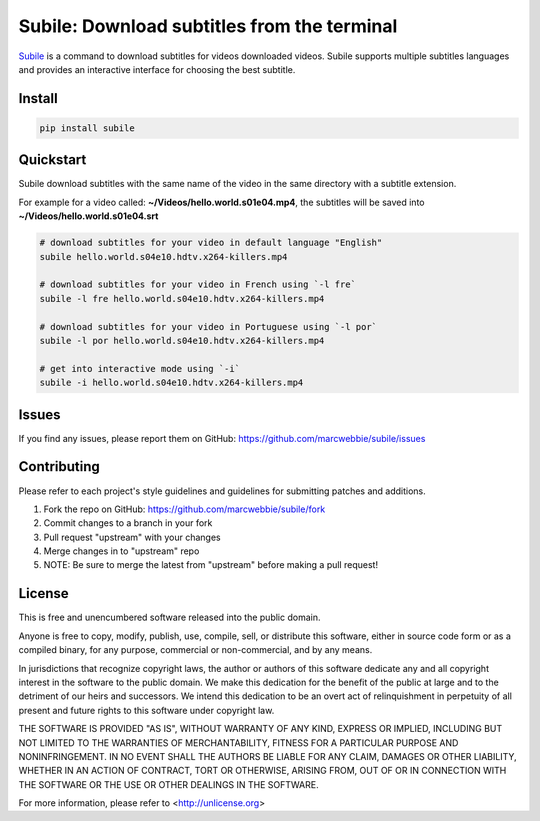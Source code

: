 ############################################
Subile: Download subtitles from the terminal
############################################

.. image:: https://travis-ci.org/marcwebbie/subile.svg
   :target: https://travis-ci.org/marcwebbie/subile
   :alt: Build status
.. image:: https://coveralls.io/repos/marcwebbie/subile/badge.png
   :target: https://coveralls.io/r/marcwebbie/subile
   :alt: Test Coverage
.. image:: https://img.shields.io/pypi/v/subile.svg?label=version
   :target: https://pypi.python.org/pypi/subile/
   :alt: Version
.. image:: https://img.shields.io/pypi/pyversions/subile.svg
   :target: https://pypi.python.org/pypi/subile/
   :alt: Supported Python versions


`Subile <http://github.com/marcwebbie/subile>`_ is a command to download subtitles for videos downloaded videos. Subile supports multiple subtitles languages and provides an interactive interface for choosing the best subtitle.


*******
Install
*******

.. code-block:: bash

    pip install subile


**********
Quickstart
**********

Subile download subtitles with the same name of the video in the same directory with a subtitle extension.

For example for a video called: **~/Videos/hello.world.s01e04.mp4**, the subtitles will be saved into **~/Videos/hello.world.s01e04.srt**

.. code-block:: bash

    # download subtitles for your video in default language "English"
    subile hello.world.s04e10.hdtv.x264-killers.mp4

    # download subtitles for your video in French using `-l fre`
    subile -l fre hello.world.s04e10.hdtv.x264-killers.mp4

    # download subtitles for your video in Portuguese using `-l por`
    subile -l por hello.world.s04e10.hdtv.x264-killers.mp4

    # get into interactive mode using `-i`
    subile -i hello.world.s04e10.hdtv.x264-killers.mp4


******
Issues
******

If you find any issues, please report them on GitHub: `<https://github.com/marcwebbie/subile/issues>`_


************
Contributing
************

Please refer to each project's style guidelines and guidelines for submitting patches and additions.

1. Fork the repo on GitHub: `<https://github.com/marcwebbie/subile/fork>`_
2. Commit changes to a branch in your fork
3. Pull request "upstream" with your changes
4. Merge changes in to "upstream" repo
5. NOTE: Be sure to merge the latest from "upstream" before making a pull request!


*******
License
*******

This is free and unencumbered software released into the public domain.

Anyone is free to copy, modify, publish, use, compile, sell, or
distribute this software, either in source code form or as a compiled
binary, for any purpose, commercial or non-commercial, and by any
means.

In jurisdictions that recognize copyright laws, the author or authors
of this software dedicate any and all copyright interest in the
software to the public domain. We make this dedication for the benefit
of the public at large and to the detriment of our heirs and
successors. We intend this dedication to be an overt act of
relinquishment in perpetuity of all present and future rights to this
software under copyright law.

THE SOFTWARE IS PROVIDED "AS IS", WITHOUT WARRANTY OF ANY KIND,
EXPRESS OR IMPLIED, INCLUDING BUT NOT LIMITED TO THE WARRANTIES OF
MERCHANTABILITY, FITNESS FOR A PARTICULAR PURPOSE AND NONINFRINGEMENT.
IN NO EVENT SHALL THE AUTHORS BE LIABLE FOR ANY CLAIM, DAMAGES OR
OTHER LIABILITY, WHETHER IN AN ACTION OF CONTRACT, TORT OR OTHERWISE,
ARISING FROM, OUT OF OR IN CONNECTION WITH THE SOFTWARE OR THE USE OR
OTHER DEALINGS IN THE SOFTWARE.

For more information, please refer to <http://unlicense.org>
